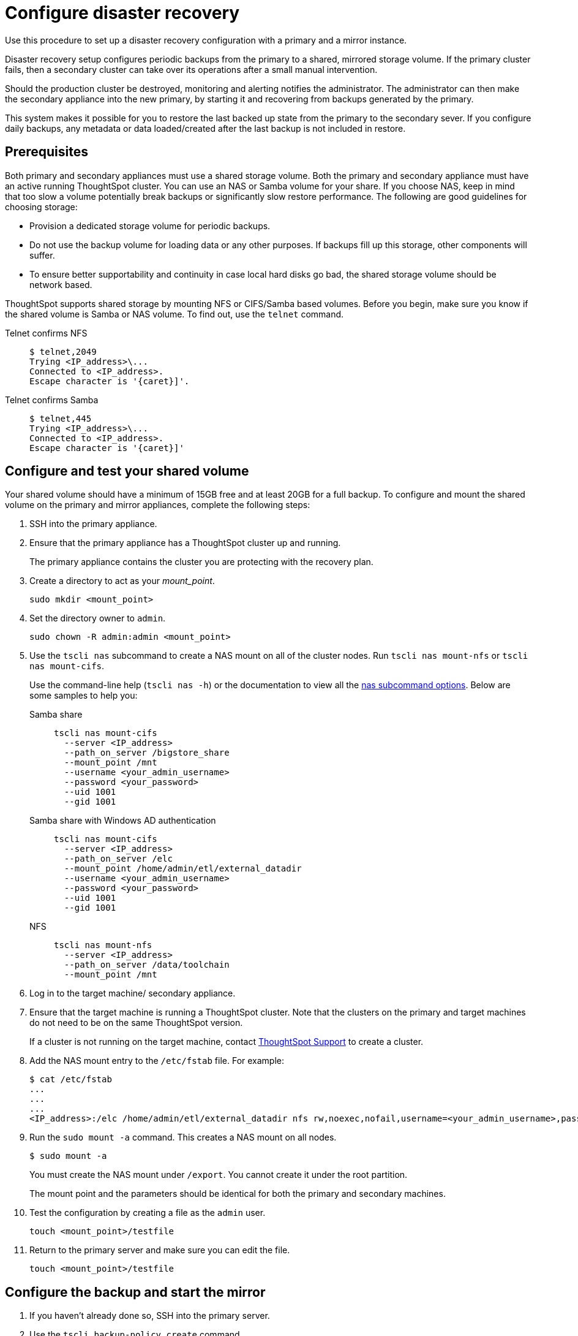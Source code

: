 = Configure disaster recovery
:last_updated: 02/11/2021
:linkattrs:
:page-aliases: /disaster-recovery/set-up-DR-config.adoc
:experimental:

Use this procedure to set up a disaster recovery configuration with a primary and a mirror instance.

Disaster recovery setup configures periodic backups from the primary to a shared, mirrored storage volume.
If the primary cluster fails, then a secondary cluster can take over its operations after a small manual intervention.

Should the production cluster be destroyed, monitoring and alerting notifies the administrator.
The administrator can then make the secondary appliance into the new primary, by starting it and recovering from  backups generated by the primary.

This system makes it possible for you to restore the last backed up state from the primary to the secondary sever.
If you configure daily backups, any metadata or data loaded/created after the last backup is not included in restore.

== Prerequisites

Both primary and secondary appliances must use a shared storage volume. Both the primary and secondary appliance must have an active running ThoughtSpot cluster.
You can use an NAS or Samba volume for your share.
If you choose NAS, keep in mind that too slow a volume potentially break backups or significantly slow restore performance.
The following are good guidelines for choosing storage:

* Provision a dedicated storage volume for periodic backups.
* Do not use the backup volume for loading data or any other purposes.
If backups fill up this storage, other components will suffer.
* To ensure better supportability and continuity in case local hard disks go bad, the shared storage volume should be network based.

ThoughtSpot supports shared storage by mounting NFS or CIFS/Samba based volumes.
Before you begin, make sure you know if the shared volume is Samba or NAS volume.
To find out, use the `telnet` command.

Telnet confirms NFS::
+
[source,console]
----
$ telnet,2049
Trying <IP_address>\...
Connected to <IP_address>.
Escape character is '{caret}]'.
----
Telnet confirms Samba::
+
[source,console]
----
$ telnet,445
Trying <IP_address>\...
Connected to <IP_address>.
Escape character is '{caret}]'
----

== Configure and test your shared volume

Your shared volume should have a minimum of 15GB free and at least 20GB for a full backup.
To configure and mount the shared volume on the primary and mirror appliances, complete the following steps:

. SSH into the primary appliance.
. Ensure that the primary appliance has a ThoughtSpot cluster up and running.
+
The primary appliance contains the cluster you are protecting with the recovery plan.

. Create a directory to act as your _mount_point_.
+
[source]
----
sudo mkdir <mount_point>
----

. Set the directory owner to `admin`.
+
[source]
----
sudo chown -R admin:admin <mount_point>
----

. Use the `tscli nas` subcommand to create a NAS mount on all of the cluster nodes.
Run `tscli nas mount-nfs` or `tscli nas mount-cifs`.
+
Use the command-line help (`tscli nas -h`) or the documentation to view all the xref:tscli-command-ref.adoc#tscli-nas[nas subcommand options].
Below are some samples to help you:

Samba share::
+
[source]
----
tscli nas mount-cifs
  --server <IP_address>
  --path_on_server /bigstore_share
  --mount_point /mnt
  --username <your_admin_username>
  --password <your_password>
  --uid 1001
  --gid 1001
----

Samba share with Windows AD authentication::
+
[source]
----
tscli nas mount-cifs
  --server <IP_address>
  --path_on_server /elc
  --mount_point /home/admin/etl/external_datadir
  --username <your_admin_username>
  --password <your_password>
  --uid 1001
  --gid 1001
----
NFS::
+
[source]
----
tscli nas mount-nfs
  --server <IP_address>
  --path_on_server /data/toolchain
  --mount_point /mnt
----

. Log in to the target machine/ secondary appliance.
. Ensure that the target machine is running a ThoughtSpot cluster.
Note that the clusters on the primary and target machines do not need to be on the same ThoughtSpot version.
+
If a cluster is not running on the target machine, contact xref:support-contact.adoc[ThoughtSpot Support] to create a cluster.

. Add the NAS mount entry to the `/etc/fstab` file. For example:
+
[source,bash]
----
$ cat /etc/fstab
...
...
...
<IP_address>:/elc /home/admin/etl/external_datadir nfs rw,noexec,nofail,username=<your_admin_username>,password=<your_password> 0 0
----

. Run the `sudo mount -a` command. This creates a NAS mount on all nodes.
+
[source,bash]
----
$ sudo mount -a
----
You must create the NAS mount under `/export`. You cannot create it under the root partition.
+
The mount point and the parameters should be identical for both the primary and secondary machines.


. Test the configuration by creating a file as the `admin` user.
+
[source]
----
touch <mount_point>/testfile
----

. Return to the primary server and make sure you can edit the file.
+
[source]
----
touch <mount_point>/testfile
----

== Configure the backup and start the mirror

. If you haven't already done so, SSH into the primary server.
. Use the `tscli backup-policy create` command.
+
The command opens a `vi` editor for you to configure the backup policy.
Make sure your policy points to the NAS mount in the primary appliance.
+
When choosing times and frequencies for periodic backups, you should choose a reasonable frequency.
Do not schedule backups too close together, since a backup cannot start when another backup is still running.
Avoid backing up when the system is experiencing a heavy load, such as peak usage or a large data load.
+
If you are unfamiliar with the policy format, see xref:backup-configure-schedule.adoc[Configure periodic backups].

. Write and save the file to store your configuration.
+
By default, newly created policies are automatically enabled.

. Verify the policy using the `tscli backup-policy show <name>` command.
+
Use the `<name>` from the policy you created in the previous step.

. SSH into the secondary recovery appliance.
. Use the `tscli dr-mirror` subcommand to start the mirror cluster.
+
[source]
----
tscli dr-mirror start <mount point> <comma separated ip addresses of secondary cluster> <cluster name> <cluster id>
----

. Verify that the cluster has started running in mirror mode
+
[source]
----
tscli dr-mirror status
----

It may take some time for the cluster to begin acting as a mirror.

== Recovery operations

If the primary cluster fails, the secondary cluster can take over its operations after a small manual intervention.
The manual procedure makes the secondary instance into the primary.

WARNING: We recommend that you engage with {support-url} to help you with this task.

. Contact ThoughtSpot customer support.
. If the primary ThoughtSpot cluster is still running, stop it and disconnect it from the network.
. SSH into the secondary cluster.
. Stop the mirror cluster.
+
[source]
----
tscli dr-mirror stop
----

. Verify the mirror has stopped.
+
[source]
----
tscli dr-mirror status
----

. Start the new primary cluster.
+
[source]
----
tscli cluster start
----

. Deploy a new mirror.
. Set up a backup policy on your new primary cluster.

'''
> **Related information**
>
> * xref:disk-failure.adoc[Disk failure]
> * xref:node-failure.adoc[Node failure]
> * xref:ha-resilience.adoc[HA and resilience]
> * xref:cluster-replacement.adoc[Cluster replacement]
> * xref:nas-mount.adoc[Mount a NAS file system]
